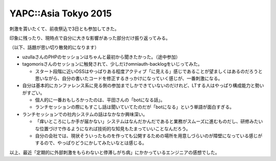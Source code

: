 YAPC::Asia Tokyo 2015
=====================

.. post:: 2015-08-22
   :category: Tech
   :tags: 技術イベント,YAPC,

刺激を貰いたくて、前夜祭込で3日とも参加してきた。

印象に残ったり、現時点で自分に大きな影響があった部分だけ振り返ってみる。

（以下、話題が思い切り散発的になります）

* uzullaさんのPHPのセッションはちゃんと最初から聞きたかった。（途中参加）
* tagomorisさんのセッションに触発されて、少しだけomniauth-backlogをいじってみた。

  * スタート段階に近いOSSはやっぱりある程度アクティブ「に見える」感じであることが望ましくはあるのだろうと思いながら、自分の書いたコードを修正するきっかけになっていく感じが、一番刺激になる。

* 自分は基本的にカンファレンス系に見る側の参加までしかできていないのだけれど、LTする人はやっぱり構成能力と勢いがすごい。

  * 個人的に一番おもしろかったのは、平田さんの「botになる話」。
  * ランチセッションの際にもすこし話は聞いていてたのだが「botになる」という単語が面白すぎる。

* ランチセッションでの社内システムの話はなかなか興味深い。

  * 「痒いところにしか手が届かない」システムはなんだかんだであると業務がスムーズに進むものだし、研修みたいな位置づけで作るようになれば技術的な知見もたまっていいことなんだろう。
  * 自分の会社では、現状そういったものを作っても公開するための場所を用意しづらいのが障壁になっている感じがするので、やっぱりどうにかしてみたいなとは感じる。

以上、最近「定期的に外部刺激をもらわないと停滞しがち病」にかかっているエンジニアの感想でした。
